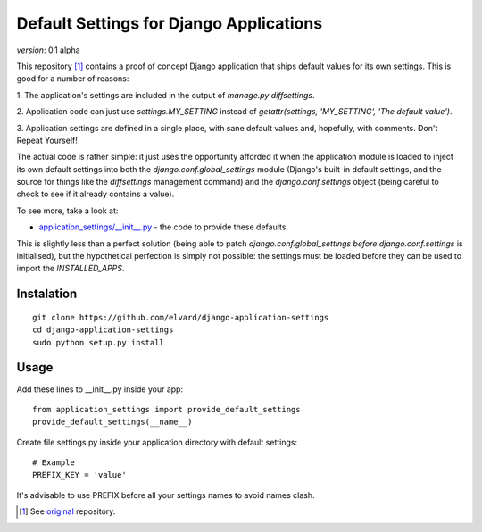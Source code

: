 Default Settings for Django Applications
========================================

*version*: 0.1 alpha

This repository [1]_ contains a proof of concept Django application that ships
default values for its own settings. This is good for a number of reasons:

1. The application's settings are included in the output of `manage.py
diffsettings`.

2. Application code can just use `settings.MY_SETTING` instead of
`getattr(settings, 'MY_SETTING', 'The default value')`.

3. Application settings are defined in a single place, with sane default
values and, hopefully, with comments. Don't Repeat Yourself!

The actual code is rather simple: it just uses the opportunity afforded it
when the application module is loaded to inject its own default settings into
both the `django.conf.global_settings` module (Django's built-in default
settings, and the source for things like the `diffsettings` management
command) and the `django.conf.settings` object (being careful to check to see
if it already contains a value).

To see more, take a look at:

* `application_settings/__init__.py`_ - the code to provide these defaults.

This is slightly less than a perfect solution (being able to patch
`django.conf.global_settings` *before* `django.conf.settings` is initialised),
but the hypothetical perfection is simply not possible: the settings must be
loaded before they can be used to import the `INSTALLED_APPS`.

Instalation
-----------

::

  git clone https://github.com/elvard/django-application-settings
  cd django-application-settings
  sudo python setup.py install

Usage
-----

Add these lines to __init__.py inside your app::
  
  from application_settings import provide_default_settings
  provide_default_settings(__name__)

Create file settings.py inside your application directory with default settings::

  # Example
  PREFIX_KEY = 'value'

It's advisable to use PREFIX before all your settings names to avoid names clash.


.. [1] See original_ repository.

.. _original: http://github.com/thsutton/django-application-settings
.. _application_settings/__init__.py: http://github.com/elvard/django-application-settings/tree/master/application_settings/__init__.py
